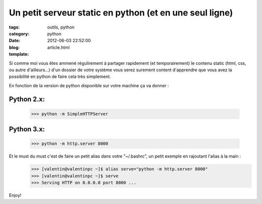Un petit serveur static en python (et en une seul ligne)
########################################################

:tags: outils, python
:category: python
:date: 2012-06-03 22:52:00
:blog:
:template: article.html

Si comme moi vous êtes ammené régulirement à partager rapidement (et temporairement) le contenu static (html, css, ou autre d'ailleurs...) d'un dossier de votre système vous serez surement content d'apprendre que vous avez la possibilité en python de faire cela très simplement.

En fonction de la version de python disponible sur votre machine ça va donner :

Python 2.x:
-----------
	>>> python -m SimpleHTTPServer

Python 3.x:
-----------
	>>> python -m http.server 8000

Et le must du must c'est de faire un petit alias dans votre "~/.bashrc", un petit exemple en rajoutant l'alias à la main :
	>>> [valentin@valentinpc ~]$ alias serve="python -m http.server 8000"
	>>> [valentin@valentinpc ~]$ serve
	>>> Serving HTTP on 0.0.0.0 port 8000 ...

Enjoy!